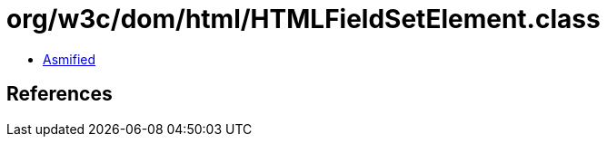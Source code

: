 = org/w3c/dom/html/HTMLFieldSetElement.class

 - link:HTMLFieldSetElement-asmified.java[Asmified]

== References

